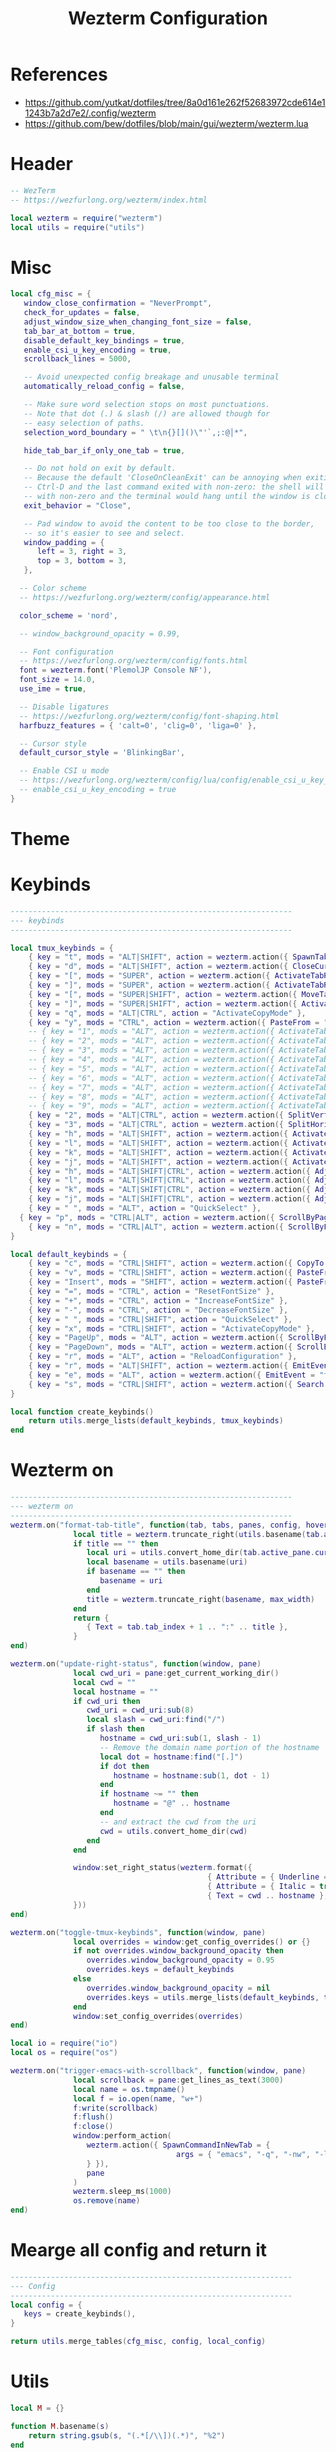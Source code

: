 #+TITLE: Wezterm Configuration

#+PROPERTY: header-args:lua :comments no :tangle-mode (identity #o755) :tangle (file-truename "~/.dotfiles/.config/wezterm/wezterm.lua")


* References
- https://github.com/yutkat/dotfiles/tree/8a0d161e262f52683972cde614e11243b7a2d7e2/.config/wezterm
- https://github.com/bew/dotfiles/blob/main/gui/wezterm/wezterm.lua

* Header
:PROPERTIES:
:ID:       5b5613f6-b1b4-4602-a3bf-c7ca73309af0
:END:

#+begin_src lua
-- WezTerm
-- https://wezfurlong.org/wezterm/index.html

local wezterm = require("wezterm")
local utils = require("utils")
#+end_src

* Misc

#+begin_src lua
local cfg_misc = {
   window_close_confirmation = "NeverPrompt",
   check_for_updates = false,
   adjust_window_size_when_changing_font_size = false,
   tab_bar_at_bottom = true,
   disable_default_key_bindings = true,
   enable_csi_u_key_encoding = true,
   scrollback_lines = 5000,

   -- Avoid unexpected config breakage and unusable terminal
   automatically_reload_config = false,

   -- Make sure word selection stops on most punctuations.
   -- Note that dot (.) & slash (/) are allowed though for
   -- easy selection of paths.
   selection_word_boundary = " \t\n{}[]()\"'`,;:@│*",

   hide_tab_bar_if_only_one_tab = true,

   -- Do not hold on exit by default.
   -- Because the default 'CloseOnCleanExit' can be annoying when exiting with
   -- Ctrl-D and the last command exited with non-zero: the shell will exit
   -- with non-zero and the terminal would hang until the window is closed manually.
   exit_behavior = "Close",

   -- Pad window to avoid the content to be too close to the border,
   -- so it's easier to see and select.
   window_padding = {
      left = 3, right = 3,
      top = 3, bottom = 3,
   },

  -- Color scheme
  -- https://wezfurlong.org/wezterm/config/appearance.html
 
  color_scheme = 'nord',

  -- window_background_opacity = 0.99,

  -- Font configuration
  -- https://wezfurlong.org/wezterm/config/fonts.html
  font = wezterm.font('PlemolJP Console NF'),
  font_size = 14.0,
  use_ime = true,

  -- Disable ligatures
  -- https://wezfurlong.org/wezterm/config/font-shaping.html
  harfbuzz_features = { 'calt=0', 'clig=0', 'liga=0' },

  -- Cursor style
  default_cursor_style = 'BlinkingBar',

  -- Enable CSI u mode
  -- https://wezfurlong.org/wezterm/config/lua/config/enable_csi_u_key_encoding.html
  -- enable_csi_u_key_encoding = true
}
#+end_src

* Theme

* Keybinds
:PROPERTIES:
:ID:       829d6290-6775-4661-ab98-fad038c9f9ab
:END:

#+begin_src lua
---------------------------------------------------------------
--- keybinds
---------------------------------------------------------------

local tmux_keybinds = {
	{ key = "t", mods = "ALT|SHIFT", action = wezterm.action({ SpawnTab = "CurrentPaneDomain" }) },
	{ key = "d", mods = "ALT|SHIFT", action = wezterm.action({ CloseCurrentTab = { confirm = false } }) },
	{ key = "[", mods = "SUPER", action = wezterm.action({ ActivateTabRelative = -1 }) },
	{ key = "]", mods = "SUPER", action = wezterm.action({ ActivateTabRelative = 1 }) },
	{ key = "[", mods = "SUPER|SHIFT", action = wezterm.action({ MoveTabRelative = -1 }) },
	{ key = "]", mods = "SUPER|SHIFT", action = wezterm.action({ ActivateTabRelative = 1 }) },
	{ key = "q", mods = "ALT|CTRL", action = "ActivateCopyMode" },
	{ key = "y", mods = "CTRL", action = wezterm.action({ PasteFrom = "PrimarySelection" }) },
	-- { key = "1", mods = "ALT", action = wezterm.action({ ActivateTab = 0 }) },
	-- { key = "2", mods = "ALT", action = wezterm.action({ ActivateTab = 1 }) },
	-- { key = "3", mods = "ALT", action = wezterm.action({ ActivateTab = 2 }) },
	-- { key = "4", mods = "ALT", action = wezterm.action({ ActivateTab = 3 }) },
	-- { key = "5", mods = "ALT", action = wezterm.action({ ActivateTab = 4 }) },
	-- { key = "6", mods = "ALT", action = wezterm.action({ ActivateTab = 5 }) },
	-- { key = "7", mods = "ALT", action = wezterm.action({ ActivateTab = 6 }) },
	-- { key = "8", mods = "ALT", action = wezterm.action({ ActivateTab = 7 }) },
	-- { key = "9", mods = "ALT", action = wezterm.action({ ActivateTab = 8 }) },
	{ key = "2", mods = "ALT|CTRL", action = wezterm.action({ SplitVertical = { domain = "CurrentPaneDomain" } }) },
	{ key = "3", mods = "ALT|CTRL", action = wezterm.action({ SplitHorizontal = { domain = "CurrentPaneDomain" } }) },
	{ key = "h", mods = "ALT|SHIFT", action = wezterm.action({ ActivatePaneDirection = "Left" }) },
	{ key = "l", mods = "ALT|SHIFT", action = wezterm.action({ ActivatePaneDirection = "Right" }) },
	{ key = "k", mods = "ALT|SHIFT", action = wezterm.action({ ActivatePaneDirection = "Up" }) },
	{ key = "j", mods = "ALT|SHIFT", action = wezterm.action({ ActivatePaneDirection = "Down" }) },
	{ key = "h", mods = "ALT|SHIFT|CTRL", action = wezterm.action({ AdjustPaneSize = { "Left", 1 } }) },
	{ key = "l", mods = "ALT|SHIFT|CTRL", action = wezterm.action({ AdjustPaneSize = { "Right", 1 } }) },
	{ key = "k", mods = "ALT|SHIFT|CTRL", action = wezterm.action({ AdjustPaneSize = { "Up", 1 } }) },
	{ key = "j", mods = "ALT|SHIFT|CTRL", action = wezterm.action({ AdjustPaneSize = { "Down", 1 } }) },
	{ key = " ", mods = "ALT", action = "QuickSelect" },
  { key = "p", mods = "CTRL|ALT", action = wezterm.action({ ScrollByPage = -1 }) },
	{ key = "n", mods = "CTRL|ALT", action = wezterm.action({ ScrollByPage = 1 }) },
}

local default_keybinds = {
	{ key = "c", mods = "CTRL|SHIFT", action = wezterm.action({ CopyTo = "Clipboard" }) },
	{ key = "v", mods = "CTRL|SHIFT", action = wezterm.action({ PasteFrom = "Clipboard" }) },
	{ key = "Insert", mods = "SHIFT", action = wezterm.action({ PasteFrom = "PrimarySelection" }) },
	{ key = "=", mods = "CTRL", action = "ResetFontSize" },
	{ key = "+", mods = "CTRL", action = "IncreaseFontSize" },
	{ key = "-", mods = "CTRL", action = "DecreaseFontSize" },
	{ key = " ", mods = "CTRL|SHIFT", action = "QuickSelect" },
	{ key = "x", mods = "CTRL|SHIFT", action = "ActivateCopyMode" },
	{ key = "PageUp", mods = "ALT", action = wezterm.action({ ScrollByPage = -1 }) },
	{ key = "PageDown", mods = "ALT", action = wezterm.action({ ScrollByPage = 1 }) },
	{ key = "r", mods = "ALT", action = "ReloadConfiguration" },
	{ key = "r", mods = "ALT|SHIFT", action = wezterm.action({ EmitEvent = "toggle-tmux-keybinds" }) },
	{ key = "e", mods = "ALT", action = wezterm.action({ EmitEvent = "trigger-emacs-with-scrollback" }) },
	{ key = "s", mods = "CTRL|SHIFT", action = wezterm.action({ Search = { CaseSensitiveString = "" } }) },
}

local function create_keybinds()
	return utils.merge_lists(default_keybinds, tmux_keybinds)
end
#+end_src

* Wezterm on

#+begin_src lua
---------------------------------------------------------------
--- wezterm on
---------------------------------------------------------------
wezterm.on("format-tab-title", function(tab, tabs, panes, config, hover, max_width)
              local title = wezterm.truncate_right(utils.basename(tab.active_pane.foreground_process_name), max_width)
              if title == "" then
                 local uri = utils.convert_home_dir(tab.active_pane.current_working_dir)
                 local basename = utils.basename(uri)
                 if basename == "" then
                    basename = uri
                 end
                 title = wezterm.truncate_right(basename, max_width)
              end
              return {
                 { Text = tab.tab_index + 1 .. ":" .. title },
              }
end)

wezterm.on("update-right-status", function(window, pane)
              local cwd_uri = pane:get_current_working_dir()
              local cwd = ""
              local hostname = ""
              if cwd_uri then
                 cwd_uri = cwd_uri:sub(8)
                 local slash = cwd_uri:find("/")
                 if slash then
                    hostname = cwd_uri:sub(1, slash - 1)
                    -- Remove the domain name portion of the hostname
                    local dot = hostname:find("[.]")
                    if dot then
                       hostname = hostname:sub(1, dot - 1)
                    end
                    if hostname ~= "" then
                       hostname = "@" .. hostname
                    end
                    -- and extract the cwd from the uri
                    cwd = utils.convert_home_dir(cwd)
                 end
              end

              window:set_right_status(wezterm.format({
                                            { Attribute = { Underline = "Single" } },
                                            { Attribute = { Italic = true } },
                                            { Text = cwd .. hostname },
              }))
end)

wezterm.on("toggle-tmux-keybinds", function(window, pane)
              local overrides = window:get_config_overrides() or {}
              if not overrides.window_background_opacity then
                 overrides.window_background_opacity = 0.95
                 overrides.keys = default_keybinds
              else
                 overrides.window_background_opacity = nil
                 overrides.keys = utils.merge_lists(default_keybinds, tmux_keybinds)
              end
              window:set_config_overrides(overrides)
end)

local io = require("io")
local os = require("os")

wezterm.on("trigger-emacs-with-scrollback", function(window, pane)
              local scrollback = pane:get_lines_as_text(3000)
              local name = os.tmpname()
              local f = io.open(name, "w+")
              f:write(scrollback)
              f:flush()
              f:close()
              window:perform_action(
                 wezterm.action({ SpawnCommandInNewTab = {
                                     args = { "emacs", "-q", "-nw", "-l", "~/.dotfiles/.config/wezterm/empty-buffer-with-skk.el", name },
                 } }),
                 pane
              )
              wezterm.sleep_ms(1000)
              os.remove(name)
end)
#+end_src


* Mearge all config and return it

#+begin_src lua
---------------------------------------------------------------
--- Config
---------------------------------------------------------------
local config = {   
   keys = create_keybinds(),
}

return utils.merge_tables(cfg_misc, config, local_config)
#+end_src

* Utils

#+begin_src lua :comments no :tangle (file-truename "~/.dotfiles/.config/wezterm/utils.lua")
local M = {}

function M.basename(s)
	return string.gsub(s, "(.*[/\\])(.*)", "%2")
end

function M.merge_tables(t1, t2)
	for k, v in pairs(t2) do
		if (type(v) == "table") and (type(t1[k] or false) == "table") then
			M.merge_tables(t1[k], t2[k])
		else
			t1[k] = v
		end
	end
	return t1
end

function M.merge_lists(t1, t2)
	local result = {}
	for _, v in pairs(t1) do
		table.insert(result, v)
	end
	for _, v in pairs(t2) do
		table.insert(result, v)
	end
	return result
end

function M.exists(tab, element)
	for _, v in pairs(tab) do
		if v == element then
			return true
		elseif type(v) == "table" then
			return M.exists(v, element)
		end
	end
	return false
end

function M.convert_home_dir(path)
	local cwd = path
	local home = os.getenv("HOME")
	cwd = cwd:gsub("^" .. home .. "/", "~/")
	return cwd
end

return M
#+end_src

* Open emacs

#+begin_src emacs-lisp :tangle (file-truename "~/.dotfiles/.config/wezterm/empty-buffer-with-skk.el")
;;; -*- lexical-binding: t; -*-

;; Speed up startup
(defvar default-file-name-handler-alist file-name-handler-alist)
(setq file-name-handler-alist nil)
(setq gc-cons-threshold most-positive-fixnum)
(add-hook 'emacs-startup-hook
          (lambda ()
            "Restore defalut values after startup."
            (setq file-name-handler-alist default-file-name-handler-alist
                  gc-cons-threshold (* 1024 1024 1024))))

;; basic
(prefer-coding-system 'utf-8)
(set-file-name-coding-system 'utf-8)
(set-keyboard-coding-system 'utf-8)
(set-terminal-coding-system 'utf-8)
(set-clipboard-coding-system 'utf-8)
(set-selection-coding-system 'utf-8)
(set-default 'buffer-file-coding-system 'utf-8)
(setq debug-on-error t
      init-file-debug t
      user-full-name "Naoki Sakamoto"
      user-mail-address "naoki@bbo.cs.tsukuba.ac.jp"
      user-login-name "naoking158"
      package-enable-at-startup nil
      package-native-compile t
      inhibit-splash-screen t
      frame-inhibit-implied-resize t
      byte-compile-warnings '(cl-functions))


;; Avoid popup Async buffer window
(add-to-list 'display-buffer-alist
             '("^*Async Shell Command*" . (display-buffer-no-window)))

;; map backspace [delete-backward-char] to C-h
;; (define-key key-translation-map [?\C-?] [?\C-h])

;; map M-backspace [backward-kill-word] to M-h
(define-key key-translation-map [?\M-\d] [?\M-h])

;; map C-h to backspace
(define-key key-translation-map [?\C-h] [?\C-?])

;; map M-h [mark-paragraph] to M-backspace
(define-key key-translation-map [?\M-h] [?\M-\d])


(package-initialize)

(defun init-skk nil
  (require 'skk)

  (setq default-input-method "japanese-skk"
        skk-jisyo-code 'utf-8
        skk-large-jisyo "~/.emacs.d/skk-get-jisyo/SKK-JISYO.Huge.utf8"
        skk-backup-jisyo "~/.skk-jisyo.BAK"
        skk-save-jisyo-instantly t
        skk-share-private-jisyo t
        skk-server-report-response nil
        skk-preload nil
        skk-isearch-mode-enable 'always
        skk-kutouten-type 'en
        skk-use-auto-kutouten t
        skk-show-inline 'vertical
        skk-inline-show-face nil
        skk-egg-like-newline t  ;; skk-kakutei by RET
        skk-auto-okuri-process nil
        skk-henkan-strict-okuri-precedence t
        skk-auto-insert-paren t
        skk-use-auto-enclose-pair-of-region t
        skk-sticky-key ";"
        skk-dcomp-activate t
        skk-dcomp-multiple-activate t
        skk-status-indicator 'minor-mode
        ;; skk-inline-show-face '( :foreground "#ECEFF4"
        ;;                         :background "#4C566A"
        ;;                         :inherit 'normal)
        )
  )


;; https://gist.github.com/yorickvP/6132f237fbc289a45c808d8d75e0e1fb
(defun enable-wl-copy-process nil
  (setq wl-copy-process nil)
  (defun wl-copy (text)
    (setq wl-copy-process (make-process :name "wl-copy"
                                        :buffer nil
                                        :command '("wl-copy" "-f" "-n")
                                        :connection-type 'pipe))
    (process-send-string wl-copy-process text)
    (process-send-eof wl-copy-process))
  (defun wl-paste ()
    (if (and wl-copy-process (process-live-p wl-copy-process))
        nil ; should return nil if we're the current paste owner
      (shell-command-to-string "wl-paste -n | tr -d \r")))
  (setq interprogram-cut-function 'wl-copy)
  (setq interprogram-paste-function 'wl-paste))


(defun create-empty-buffer-with-skk nil
  (interactive)
  (setq-local confirm-kill-processes nil)
  (enable-wl-copy-process)
  (fido-vertical-mode))

(create-empty-buffer-with-skk)

#+end_src
